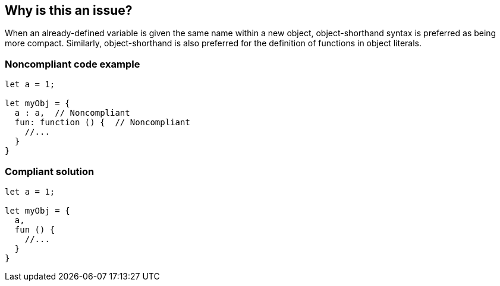 == Why is this an issue?

When an already-defined variable is given the same name within a new object, object-shorthand syntax is preferred as being more compact. Similarly, object-shorthand is also preferred for the definition of functions in object literals.


=== Noncompliant code example

[source,javascript]
----
let a = 1;

let myObj = {
  a : a,  // Noncompliant
  fun: function () {  // Noncompliant
    //...
  }
}
----


=== Compliant solution

[source,javascript]
----
let a = 1;

let myObj = {
  a,
  fun () {
    //...
  }
}
----



ifdef::env-github,rspecator-view[]

'''
== Implementation Specification
(visible only on this page)

=== Message

Use shorthand for [property|method] "xxx".


=== Highlighting

Property name


'''
== Comments And Links
(visible only on this page)

=== on 19 Jan 2016, 18:25:07 Elena Vilchik wrote:
\[~ann.campbell.2] I don't understand highlighting: RHS? what do you mean?

=== on 20 Jan 2016, 08:56:14 Ann Campbell wrote:
Sorry [~elena.vilchik]. I thought that was a more common shorthand that it apparently is. 

RHS = right-hand side

LHS = left-hand side

endif::env-github,rspecator-view[]
